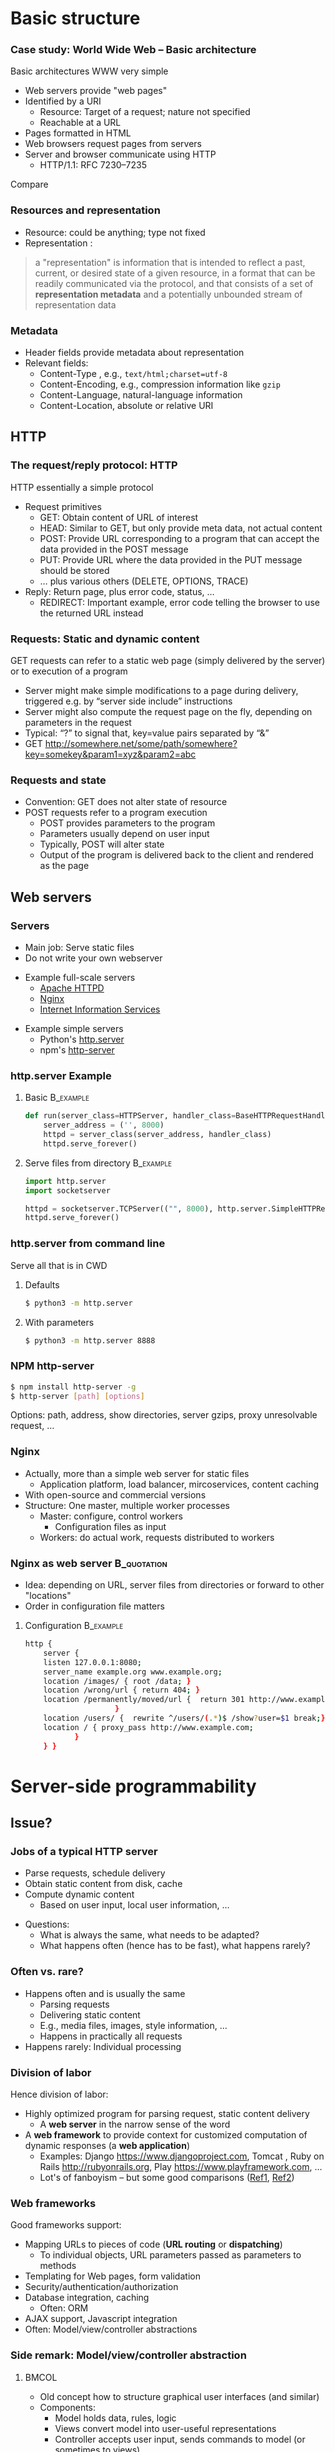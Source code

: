#+BIBLIOGRAPHY: ../bib plain


* Basic structure
    
*** Case study: World Wide Web – Basic architecture

 Basic architectures \ac{WWW} very simple
 - Web servers provide "web pages"
 - Identified by a \ac{URI}
   - Resource: Target of a request; nature not specified
   - Reachable at a \ac{URL}
 - Pages formatted in \ac{HTML}
 - Web browsers request pages from servers
 - Server and browser communicate using \ac{HTTP} 
   - HTTP/1.1: RFC 7230--7235

Compare \cite[Sect.\ 2.4]{Coulouris:DistributedSystems:2011}

*** Resources and representation 

- Resource: could be anything; type not fixed 
- Representation \cite[Sec.\ 3]{RFC7231}:

#+BEGIN_QUOTE
a "representation" is information that is intended to reflect a past,
current, or desired state of a given resource, in a format that can be
readily communicated via the protocol, and that consists of a set of
*representation metadata* and a potentially unbounded stream of
representation data
#+END_QUOTE

*** Metadata

- Header fields provide metadata about representation 
- Relevant fields:
  - Content-Type \cite{RFC2046}, e.g., ~text/html;charset=utf-8~
  - Content-Encoding, e.g., compression information like ~gzip~
  - Content-Language, natural-language information \cite{RFC5646}
  - Content-Location, absolute or relative URI  



** HTTP 

*** The request/reply protocol: HTTP

 HTTP essentially a simple protocol
 - Request primitives
   - GET: Obtain content of URL of interest
   - HEAD: Similar to GET, but only provide meta data, not actual content 
   - POST: Provide URL corresponding to a program that can accept the
     data provided in the POST message
   - PUT: Provide URL where the data provided in the PUT message should be stored 
   - ... plus various others (DELETE, OPTIONS, TRACE)
 - Reply: Return page, plus error code, status, ... 
   - REDIRECT: Important example, error code telling the browser to
     use the returned URL instead


*** Requests: Static and dynamic content

GET requests can refer to a static web page (simply delivered by the server) or to execution of a program 
 - Server might make simple modifications to a page during delivery,
   triggered e.g. by “server side include” instructions
 - Server might also compute the request page on the fly, depending on
   parameters in the request
 - Typical: “?” to signal that, key=value pairs separated by “&”
 - GET \url{http://somewhere.net/some/path/somewhere?key=somekey&param1=xyz&param2=abc}

*** Requests and state 
 - Convention: GET does not alter state of resource 
 - POST requests refer to a program execution
   - POST provides parameters to the program
   - Parameters usually depend on user input 
   - Typically, POST will alter state 
   - Output of the program is delivered back to the client and rendered as the page


** Web servers

*** Servers 

- Main job: Serve static files 
- Do not write your own webserver 

#+BEAMER: \pause

- Example full-scale servers
  - \href{https://httpd.apache.org}{Apache HTTPD}
  - \href{https://www.nginx.com}{Nginx}
  - \href{https://www.iis.net}{Internet Information Services}

#+BEAMER: \pause
- Example simple servers
  - Python's \href {https://docs.python.org/3.5/library/http.server.html#module-http.server}{http.server}
  - npm's \href{https://www.npmjs.com/package/http-server}{http-server}


*** http.server Example 

**** Basic                                                        :B_example:
     :PROPERTIES:
     :BEAMER_env: example
     :END:
\footnotesize
#+BEGIN_SRC python 
def run(server_class=HTTPServer, handler_class=BaseHTTPRequestHandler):
    server_address = ('', 8000)
    httpd = server_class(server_address, handler_class)
    httpd.serve_forever()
#+END_SRC


**** Serve files from directory                                   :B_example:
     :PROPERTIES:
     :BEAMER_env: example
     :END:

\footnotesize
#+BEGIN_SRC python 
import http.server
import socketserver

httpd = socketserver.TCPServer(("", 8000), http.server.SimpleHTTPRequestHandler)
httpd.serve_forever()
#+END_SRC     


*** http.server from command line 

Serve all that is in \ac{CWD}

**** Defaults 

#+BEGIN_SRC bash 
$ python3 -m http.server
#+END_SRC

**** With parameters 
#+BEGIN_SRC bash 
$ python3 -m http.server 8888 
#+END_SRC


*** NPM http-server 

#+BEGIN_SRC bash 
$ npm install http-server -g
$ http-server [path] [options]
#+END_SRC

Options: path, address, show directories, server gzips, proxy
unresolvable request, ... 

*** Nginx 

- Actually, more than a simple web server for static files
  - Application platform, load balancer, mircoservices, content
    caching
- With open-source and commercial versions 
- Structure: One master, multiple worker processes
  - Master: configure, control workers
    - Configuration files as input 
  - Workers: do actual work, requests distributed to workers

*** Nginx as web server                                         :B_quotation:
    :PROPERTIES:
    :BEAMER_env: quotation
    :CUSTOM_ID: nginx_config
    :END:
  
- Idea: depending on URL, server files from directories or forward to
  other "locations" 
- Order in configuration file matters 

**** Configuration                                                :B_example:
     :PROPERTIES:
     :BEAMER_env: example
     :END:

\footnotesize
#+BEGIN_SRC bash
http {
    server {
	listen 127.0.0.1:8080;
	server_name example.org www.example.org;
	location /images/ { root /data; }
	location /wrong/url { return 404; }
	location /permanently/moved/url {  return 301 http://www.example.com/moved/here;
					}
	location /users/ {  rewrite ^/users/(.*)$ /show?user=$1 break;}
	location / { proxy_pass http://www.example.com;
		   }
    } }
#+END_SRC

* Server-side programmability

** Issue? 

*** Jobs of a typical HTTP server 

- Parse requests, schedule delivery 
- Obtain static content from disk, cache
- Compute dynamic content
  - Based on user input, local user information, ... 


#+BEAMER: \pause

- Questions: 
  - What is always the same, what needs to be adapted?
  - What happens often (hence has to be fast), what happens rarely? 


*** Often vs. rare? 
- Happens often and is usually the same
  - Parsing requests 
  - Delivering static content
  - E.g., media files, images, style information, ...
  - Happens in practically all requests 
- Happens rarely: Individual processing 



*** Division of labor 

Hence division of labor:

  - Highly optimized program for parsing request, static content
    delivery
    - A *web server* in the narrow sense of the word
  - A *web framework* to provide context for customized computation of
    dynamic responses (a *web application*) 
    - Examples: Django \url{https://www.djangoproject.com}, Tomcat \cite{ApacheTo2:online}, Ruby on Rails
      \url{http://rubyonrails.org}, Play \url{https://www.playframework.com}, ...
    - Lot's of fanboyism -- but some good comparisons
      (\href{https://en.wikipedia.org/wiki/Comparison_of_web_frameworks}{Ref1},
      \href{https://softwareengineering.stackexchange.com/questions/102090/why-isnt-java-used-for-modern-web-application-development}{Ref2})


*** Web frameworks 

Good frameworks support: 

- Mapping URLs to pieces of code (*URL routing* or *dispatching*)
  - To individual objects, URL parameters passed as parameters to
    methods 
- Templating for Web pages, form validation  
- Security/authentication/authorization 
- Database integration, caching
  - Often: \ac{ORM}
- AJAX support, Javascript integration 
- Often: Model/view/controller abstractions 


*** Side remark: Model/view/controller abstraction 




****                                                           :BMCOL:
     :PROPERTIES:
     :BEAMER_col: 0.5
     :BEAMER_opt: [c]
     :END:



- Old concept how to structure graphical user interfaces (and similar)
  \cite{Fowler:GUIArchi61:online}\cite{krasner1988description}\cite{950428}\cite{Gamma:DesignPatterns:1995:DPE:186897} 
- Components:
  - Model holds data, rules, logic
  - Views convert model into user-useful representations 
  - Controller accepts user input, sends commands to model (or
    sometimes to views) 

****                                                    :BMCOL:
     :PROPERTIES:
     :BEAMER_col: 0.5
     :BEAMER_opt: [c]
     :END:



#+CAPTION: Model/View/Controller concept
#+ATTR_LaTeX: :width 0.75\linewidth
#+NAME: fig:mvc:concept
[[./figures/mvc.pdf]]


** Some Web framework examples
*** A short list  

- Python world: 
  - \href{http://werkzeug.pocoo.org}{Werkzeug}
  - \href{http://flask.pocoo.org}{Flask}
    - Based on werkzeug 
  - \href{https://twistedmatrix.com/documents/17.5.0/core/howto/basics.html}{Twisted}
  - \href{http://www.tornadoweb.org/en/stable/}{Tornado}
- Javascript world (\href{see also}{https://nordicapis.com/13-node-js-frameworks-to-build-web-apis/}):
  - \href{https://expressjs.com}{Express}
  - \href{https://github.com/fastify/fastify}{Fastify}
  - \href{https://www.meteor.com/developers}{Meteor}
- Java (\href{https://zeroturnaround.com/webframeworksindex/}{see
  also}, \href{https://www.dailyrazor.com/blog/best-java-web-frameworks/}{comparison}) 
  - \href{https://spring.io}{Spring} 
  - \href{https://www.playframework.com}{Play}

*** Werkzeug 

#+BEGIN_SRC python 
from werkzeug.wrappers import Request, Response

@Request.application
def application(request):
    return Response('Hello World!')

if __name__ == '__main__':
    from werkzeug.serving import run_simple
    run_simple('localhost', 4000, application)
#+END_SRC


*** Flask 

****                                                                :B_quote:
     :PROPERTIES:
     :BEAMER_env: quote
     :END:

Flask is a microframework for Python based on Werkzeug, Jinja 2 and good intentions. And before you ask: It's BSD licensed!


**** Code 
\footnotesize 
#+BEGIN_SRC python 
from flask import Flask
app = Flask(__name__)

@app.route("/")
def hello():
    return "Hello World!"
#+END_SRC

**** Setup
\footnotesize 

#+BEGIN_SRC bash
$ pip install Flask
$ FLASK_APP=hello.py flask run
 * Running on http://localhost:5000/
#+END_SRC

*** Tornado 

- Special feature: Not based on WSGI (see below) 

**** From web site marketing: 
****                                         :B_quote:
     :PROPERTIES:
     :BEAMER_env: quote
     :END:

Tornado is a Python web framework and asynchronous networking library, originally developed at FriendFeed. By using non-blocking network I/O, Tornado can scale to tens of thousands of open connections, making it ideal for long polling, WebSockets, and other applications that require a long-lived connection to each user.


*** Tornado Hello world                                           :B_example:
     :PROPERTIES:
     :BEAMER_env: example
     :END:

\footnotesize 
#+BEGIN_SRC python
import tornado.ioloop
import tornado.web

class MainHandler(tornado.web.RequestHandler):
    def get(self):
        self.write("Hello, world")

def make_app():
    return tornado.web.Application([
        (r"/", MainHandler),
    ])

if __name__ == "__main__":
    app = make_app()
    app.listen(8888)
    tornado.ioloop.IOLoop.current().start()
#+END_SRC




*** Fastify 

#+BEGIN_SRC javascript 
// Require the framework and instantiate it
const fastify = require('fastify')()

// Declare a route
fastify.get('/', function (request, reply) {
  reply.send({ hello: 'world' })
})

// Run the server!
fastify.listen(3000, '127.0.0.1', function (err) 
{
  if (err) throw err
  console.log(`server listening on ${fastify.server.address().port}`)
})
#+END_SRC

** Detailed  framework example: Django 

*** Web frameworks – Example: Django (python) 


Idea: Model/view/controller approach, tightly integrated with an SQL database 

- Write model description (corresponds to SQL tables) as Python
  classes
- Write views to execute when user calls a URL 
- Map URLs to views via small configuration files, 
- Views are methods of Python objects with predefined signatures,
  matching HTTP messages 
- Templates render HTML as result
  - With access to Python data structures

*** Describing model/data base 




- Model: SQL data base tables 
- \ac{ORM} abstraction layer to hide SQL access behind Python classes
  and objects
- Examples follow
  \href{https://docs.djangoproject.com/en/2.0/topics/db/models/}{Django
  tutorial, v2}

#+BEGIN_SRC python 
from django.db import models

class Person(models.Model):
    first_name = models.CharField(max_length=30)
    last_name = models.CharField(max_length=30)
#+END_SRC

*** References between models 

#+BEGIN_SRC python 
from django.db import models

class Musician(models.Model):
    first_name = models.CharField(max_length=50)
    last_name = models.CharField(max_length=50)
    instrument = models.CharField(max_length=100)

class Album(models.Model):
    artist = models.ForeignKey(Musician, on_delete=models.CASCADE)
    name = models.CharField(max_length=100)
    release_date = models.DateField()
    num_stars = models.IntegerField()
#+END_SRC

*** Fields 

- Plenty of field types, e.g., BigInteger, Boolean, Date, DateTime,
  Duration, Email, file, Float, Image, Slug, Text, Time, URL, ... 
- With plenty of options: null, blank, choices, primary_key, unique,
  ... 
- \href{https://docs.djangoproject.com/en/2.0/ref/models/fields/}{Django field types}

*** SQL storage 

- Tables are storage in selectable SQL engine
- Transparent; details hidden by ORM
- Direct access possible if necessary
- Actual database
  - Great for development: \href{https://www.sqlite.org/index.html}{sqlite3}
  - For deployment: \href{https://www.mysql.com}{mysql}, \href{https://www.postgresql.org}{Postgresql} popular options
  - Configured in settings file: type, IP, port, account, password 

*** URL dispatching  

- Developer specifies pairs of
  - regular expression for URLs to be matched against
  - *class* to be called as when URL is matched 

*** Example URL dispatching  

See \href{https://docs.djangoproject.com/en/2.0/topics/http/urls/}{URLconf.py}

\footnotesize 
#+BEGIN_SRC python
from django.urls import path
from . import views

urlpatterns = [
    path('articles/2003/', views.special_case_2003.as_view()),
    path('articles/<int:year>/', views.year_archive.as_view()),
    path('articles/<int:year>/<int:month>/', views.month_archive.as_view()),
    path('articles/<int:year>/<int:month>/<slug:slug>/', views.article_detail.as_view()),
]
#+END_SRC

*** Views 

- Views are Python classes, with predefined methods
  - in particular,  ~get()~ and ~post()~ invoked for corresponding
    HTTP messages)
- Subclassed from default classes with typical combinations of
  functionality
  - Render a template (~TemplateView~)
  - Deal with an input form (~FormView~)
  - ~ListView~, ~DetailView~, ... 
  - Heavily relies on mixins to add functionality 
- New view object instantiated per call
  - Use class attributes!
  - State in database, plus cookies, plus middleware 
- Parameters in URL \ac{RE} mapped to method parameters 

*** Views: Example
     :PROPERTIES:
     :BEAMER_env: example
     :END:

In ~views.py~: 

#+BEGIN_SRC python 
from django.http import HttpResponse
from django.views import TemplateView

class article_detail(TemplateView):
    template_name = "article_detail.html"
    def get(self, year, month, slug, request, **kwargs):
        context = super().get_context_data(**kwargs)
        context['year'] = 1984
        return context        
#+END_SRC

*** Template engine 

**** Problem 

- Browser expects an HTML document as result of a request
- Framework deals with data structure, Python objects
- Generating HTML pages from data structures possible, but cumbersome 

**** Solution: Engine 

- Template engines turn data structures into HTML documents by filling
  in templates 

*** Example engine: Jinja2 

- See \href{http://jinja.pocoo.org/docs/2.10/}{Jinja2 website}
- Expands HTML template using data structures (here: Python) as input
  to substitute patterns 
- With loops, if, ... 
- When invoked from a Django ~TemplateView~, has access to the view's
  returned  context data 

*** Jinja Template example

- Context attributes accessible in evaluation context
  - Use ~{{ ... }}~ for variable substition
  - Use ~{% ... %}~ to call functions from template 

#+BEGIN_SRC html
<title>{% block title %}{% endblock %}</title>
<ul>
{% for user in users %}
  <li><a href="{{ user.url }}">{{ user.username }}</a></li>
{% endfor %}
</ul>
#+END_SRC

** Running a Web framework 
- Templates to render HTML as result, allowing access to Python data
  structures 
  - Can integrate various templating engines (in particular, Jinja2
    \cite{Jinja2:online}) 

*** Running Web applications in Web servers
- Remaining question: How to run Web application code (written against
  a given framework) inside a Web server?  
- Or: how to tell the Web server which code to invoke for a given HTTP
  get, post, \ldots  request?  
  - Note: Web frameworks often include ``toy'' web servers; good for
    debugging, but not scalable, secure, performing enough \ldots for
    production use
- Easy part: have Web server deal with static material
  - Put it in separate directory; configure Web server (cp. e.g. Slide [[#nginx_config]])
  - Possibly generated by framework, possibly truly static (e.g., CSS
    files) 
- Necessary: interface between server and framework for dynamic
  content 
 

*** Running Web applications in Web servers: Interface 

- Example: Web Server Gateway Interface (WSGI) for Python
  \cite{eby10:_python_web_server_gatew_inter} 
  - Actually: a calling convention between web servers and web
    frameworks 
  - Similar for other languages/frameworks, e.g., Servlet API for
    Java  
- Devil is in the details, though – lot’s of configuration ... 

*** WSGI approach 

- Upon request, server calls framework (at defined function) with
    environment and callback  
- Framework executes request, computes result (i.e., a HTML
    document) and calls the server’s callback function  
- Often realized by a middleware implementing both server and
  framework side (which can enrich functionality of
  this interface, e.g., by loadbalancing)
- Multiple framework implementations exist
  - Example \href{https://uwsgi-docs.readthedocs.io/en/latest/}{uWSGI}
    - Generalizes to other languages as well
    - Include management for many instances (so-called Emperor) 

*** Example setup: django, nginx, uwsgi  

Ingredients 

- django as web framework 
  - To run actual application code 
  - To award meaning to nice-looking URLs
- nginx as web server 
  - To filter out URLs that need to be passed on to the web framework 
  - To serve static content (not dynamically computed per request via
    the web framework): fixed HTML, CSS, images, \ldots 
- uwsgi to couple the web server to django 
- postgresql as database 


*** Example setup: django, nginx, uwsgi  

#+CAPTION: Typical web application pipeline
#+ATTR_LaTeX: :width 0.95\linewidth
#+NAME: fig:uwsgipipeline
[[./figures/uwsgi.pdf]]



*** Example configurations 

- Follows example \href{http://uwsgi-docs.readthedocs.io/en/latest/tutorials/Django_and_nginx.html}{here} 
- Hint: use virtualenv for less heartache 


**** django 

- Not much to do, django typically creates a wsgi file ~mysite.wsgi~
  which can be given to uWSGI 


**** uWSGI 

#+BEGIN_SRC bash
$ uwsgi --socket 8001 --module mysite.wsgi --chmod-socket=664
#+END_SRC

Will run django framework as module 

*** Example configurations 
**** nginx 


\footnotesize
#+BEGIN_SRC bash 
upstream django { server 127.0.0.1:8001; }

server {
    listen      8000;
    server_name example.com; 
    charset     utf-8;

    location /media  {
        alias /path/to/your/mysite/media;  
    }
    location /static {
        alias /path/to/your/mysite/static; 
    }
    location / {
        uwsgi_pass  django;
        include     /path/to/your/mysite/uwsgi_params; 
    }}
#+END_SRC



** State 
*** Applications in the WWW – State

By design, HTTP is stateless
 - How to build applications in such an environment? 

**** Server-side state 

- Easy to handle: data base, ...  
- But: How to relate clients to server state?
  - Implicitly via persistent connections? Unreliable! 


#+BEAMER: \pause

**** Client-side state 

  - How to still provide some statefulness in WWW context? 
  - How to eat your cake and have it? Cookies! 



*** Applications in the WWW – Cookie 

 - Cookie: Text string, sent by server to client, stored by browser 
 - Main standards: RFC 2109, RFC 2965 
 - Returned by browser to server with any request to a server matching the domain stated in the cookie (and where the path matches as well)
 - Useful to identify users, store application state AT CLIENT, ... 
 - Can encode many different types of information 
 - Alternatives to store state: complex URLs, dynamically updated and returned 
 - 
 - Simple, sometimes useful, yet problematic 
 - Malicious cookie theft, inconsistencies between server/browser,
   ... 

** Outlook 


*** How to pick the right stack 

- Plenty of options exist
- But each project is different 
- Do not
  - Use competitor experience
  - Use prior experience (only with grain of salt) 
  - Beware of team/personnel/private preferences
    - But factor in lead time if training required
  - Obey checklists on the web, marketing hype 





* Client-side programmability

** Code in browser: AJAX  

*** Latency for complex interactions 

- With server-side programs, user actions in a browser result in 
  requests
  - Travels to server and back
- Results in *latency* 
- Options:
  - Bring server closer to user (proxy, compare Chapter 4)
  - Execute code at client
    - In particular, for interactive applications 


*** Applications in the WWW – AJAX 



****                                                         :BMCOL:
      :PROPERTIES:
      :BEAMER_opt: [t]
      :BEAMER_col: 0.5
      :END:

Interactive web applications easy in principle
 - Changes result in POST messages, new Web page is returned
 - Problem: Latency, bandwidth to transmit entire new page (after each user interaction!) limits “interactive feel” 
 - Approach: \ac{AJAX}


****                                                         :BMCOL:
      :PROPERTIES:
      :BEAMER_opt: [t]
      :BEAMER_col: 0.5
      :END:


#+CAPTION: AJAX comparison 
#+NAME: fig:ajax_comparison
[[./figures/ajax_vergleich_en.png]]

 \tiny 
 By DanielSHaischt, via Wikimedia Commons -
 https://commons.wikimedia.org/wiki/File%3AAjax-vergleich.svg, CC
 BY-SA 3.0, https://commons.wikimedia.org/w/index.php?curid=29724785

*** AJAX: Basic ideas 

Core idea: *Asynchronously* load (parts of) a Web page, triggered by
actions on the client side
- Javascript downloaded with web page from server 
- Javascript @ browers operates on the \ac{DOM} of the HTML /\ac{XML} code
- Data is moved between browser and server in various ways
  - E.g., as a \ac{JSON} object, \ac{YAML} ... -- does not really matter


*** General idea: Event-based programming 

- Issue: Asynchronous requests! Asynchronous answers! 
- Suitable model: Event-based programming 
  - An *event loop* wait for events
  - For an event, a callback function (plus parameters) is specified
    to be invoked when event happens
- Concrete expression of this model depends on programming
  language/environment
  - We will look at Javascript below 


*** Document Object Model \cite{W3CDocum23:online}

Think of the HTML (or XML) document displayed by browser as a data
structure 
- With an API (language-independent)
- Structure: a tree
- Nodes in the tree represent structural entities of the web page
  - E.g., a headline, a paragraph
- Nodes can
  - be given names for reference
  - have attributes (e.g., color) 

*** Operations on the DOM 

- Data structure can be profoundly manipulated
  - Add, change, remove nodes, their names or their attributes
- Code can be triggered when an element in the DOM changes (callback
  model for events) 
- New events can be generated 


*** AJAX Pros and Cons 
- Advantage: Only script and data has to be loaded from server, translation to HTML done locally
- Disadvantage:
- Interaction with browser’s “Back” button/bookmarking often “surprising”  (improved by an explicit API in HTML5)
- Interface design not trivial for good usability
- Difficulties for search engines, deep link hard to do
- \href{http://code.google.com/web/ajaxcrawling/}{Some approaches}
  officially 
  \href{https://webmasters.googleblog.com/2015/10/deprecating-our-ajax-crawling-scheme.html}{deprecated}
- Google’s crawler does execute Javascript/CSS!


*** AJAX example
\footnotesize
#+BEGIN_SRC html
<html>
  <head>
  <script type="text/javascript">
  function loadXMLDoc()
  {
     xmlhttp=new XMLHttpRequest();
     xmlhttp.onreadystatechange=function()
    {
    if (xmlhttp.readyState==4 &&
        xmlhttp.status==200)
      {
        document.getElementById("myDiv").innerHTML=
         xmlhttp.responseText;
      }
    }
    xmlhttp.open("GET","ajax_info.txt",true);
    xmlhttp.send();
  }
  </script>
  </head>

  <body>

  <div id="myDiv"><h2>Let AJAX change this text</h2></div>
  <button type="button" onclick="loadXMLDoc()">Change Content</button>

  </body>
  </html>
#+END_SRC

*** AJAX: XMLHttpRequest 

Core line of codes in previous example: Interact with the XMLHttpRequest API
- A class, instantiated into an object
- On that object, method calls are available to
  - Transfer data between server and client (=Javascript program running in browser’s runtime environment)
  - Register callback functions, to be invoked when data arrives from server
  - Callbacks: Non-trivial programming model!
  - Protocols: not only HTTP; data formats: not only XML
- But it is still called XMLHttpRequest 
- Callbacks: Typically, modify the page’s DOM

*** AJAX: Relevant libraries 
**** Pure Javascript libraries, to run in browsers
- jQuery / jQueryUI: basic JS library for AJAX applications in browsers; some animation/user interfaces plugins
- AngularJS: Framework to develop single-page Web-browser based applications; client-side model/view/controller approach
  - MEAN stack: Mongo.db database; Express.js web application server;
    Angular.js; Node.js as server-side runtime environment 
- React.JS: geared towards user-interface aspects in Browser 

*** AJAX: Relevant libraries 

**** Server-side frameworks with associated browser libraries
- Node.js: server-side runtime environment; key feature: non-blocking,
  event-driven (concurrency without threads!). Ecosystem for packages
  (npm) 
- Compilers to produce Javascript




**  JS, Angular 

*** From high-level idea to concrete framework 

- AJAX as an idea all nice and well
- But highly complex programming task
- Simplify by introducing frameworks
- But first: event-based programming in Javascript 



*** First: Callbacks 

**** Event-based programming 
- Arrange for an event to happen (later, at unknown time --
  *asynchronously*)
- Arrange for a particular function to process that event -- the
  *callback*
- Callback executed at unknown point in time, by event loop,  *not* in thread! 

**** In Javascript 

- Relatively easy, as functions are *first-class citizens* of JS


*** Event loop 
    
Pseudocode: 

#+BEGIN_SRC javascript
while (True) {
    // block for event
    ev = wait_for_event();
    // find callback associated with event ev
    f = lookup_callback(ev);
    // handle this event: call this callback; 
    // normal, synchronous function call!
    f();
}
#+END_SRC

*** Simple callback example 

Javascript examples mostly from \cite{Eloquent5:online}

#+BEGIN_SRC javascript 
function first(){
  // Simulate a code delay
  setTimeout( 
  ?\tikzmark{callbackStart}?function(){
    console.log(1);  }?\tikzmark{callbackEnd}?,
    500 );
}
#+END_SRC

 #+BEGIN_LaTeX
 \begin{tikzpicture}[remember picture]
   \draw[overlay, line width=1pt, red] ($(pic cs:callbackStart) + (-0.1, +0.4)$) rectangle ($ (pic cs:callbackEnd) + (0, -0.1)$);
 \end{tikzpicture}
 #+END_LaTeX


*** Callback in jQuery 


**** Just one callback 

(\href{https://www.w3schools.com/Jquery/jquery_callback.asp}{Example})) 

#+BEGIN_SRC javascript 
$("button").click(function(){
    $("p").hide(1000);
    alert("The paragraph is now hidden");
});
#+END_SRC

**** Nested callbacks 
Associate the clicking of a button with a particular callback
function, which in turn has a callback associated


#+BEGIN_SRC javascript
$("button").click(function(){
    $("p").hide("slow", function(){
        alert("The paragraph is now hidden");
    });
});
#+END_SRC



*** Callback hell 

\href{http://callbackhell.com}{Nice?}

\tiny
#+BEGIN_SRC javascript
fs.readdir(source, function (err, files) {
  if (err) {
    console.log('Error finding files: ' + err)
  } else {
    files.forEach(function (filename, fileIndex) {
      console.log(filename)
      gm(source + filename).size(function (err, values) {
        if (err) {
          console.log('Error identifying file size: ' + err)
        } else {
          console.log(filename + ' : ' + values)
          aspect = (values.width / values.height)
          widths.forEach(function (width, widthIndex) {
            height = Math.round(width / aspect)
            console.log('resizing ' + filename + 'to ' + height + 'x' + height)
            this.resize(width, height).write(dest + 'w' + width + '_' + filename, function(err) {
              if (err) console.log('Error writing file: ' + err)
            })
          }.bind(this))
        }
      })
    })
  }
})
#+END_SRC


*** JS Syntactic help: Arrow functions 


Define functions more compactly: use ~=>~ 
- ~(List of parameters) => {body}~ 
- Anonymous function, compare $\lambda$-expressions in other languages 

**** Examples 

#+BEGIN_SRC javascript 
const squareA = (y) => { return y*y;}
const squareB = y  => y*y;
#+END_SRC


*** Callbacks as arrow functions 

**** Simple 

#+BEGIN_SRC javascript
setTimeout( () => console.log("Hi!"), 500);
#+END_SRC


**** Look up storage                                               :noexport:

\cite[p.\ 182]{Eloquent5:online}
#+BEGIN_SRC javascript 
bigOak.readStorage("food caches",
		   caches => {
		       let firstCache = caches[0];
		       bigOak.readStorage(firstCache,
					  info => {
					      console.log(info);
   });
});
#+END_SRC

*** From callbacks to promises 

- So far: setting up a callback, to be called at an unspecified later
  time when event occurs 
- How about: explicitly represent this *future* event, and the result
  the handling of this event could lead to 
- Supported by notion of a *promise* 
  - Value might already be there, or only be there in the future
  - Value is called a *future* value 


*** JS Promise example 

#+BEGIN_SRC javascript 
let fifteen = Promise.resolve(15); 
// register the actual callback 
fifteen.then(value => console.log(`Got ${value}`)); 
// → Got 15
#+END_SRC

*** JS Promise example 2 

#+BEGIN_SRC javascript 
function storage(nest, name) {
   return new Promise(resolve => {
     nest.readStorage(name, result => resolve(result));
   });
}
storage(bigOak, "enemies")
.then(value => console.log("Got", value));
#+END_SRC


*** Promises for the callback hell 

\href{http://davidshariff.com/blog/futures-and-promises-in-javascript/}{Example}

**** Hell 

#+BEGIN_SRC javascript
doA(function(aResult) {
    // do some stuff inside b then fire callback
    doB(aResult, function(bResult) {
        // ok b is done, now do some stuff in c and fire callback
        doC(bResult, function(cResult) {
            // finished, do something here with the result from doC()
        });
    });
});
#+END_SRC

**** with promises 

#+BEGIN_SRC javascript
doA()
    .then(function() { return doB(); })
    .then(function() { return doC(); })
    .done(function() { /* do finished stuff here */ });
#+END_SRC

*** Example Angular

- Intended for single-page applications 
- Extends HTML with new attributes
- Comprises best practices, conventions, tools, development
  environment
  - Environment tightly coupled to NPM
  - Layout of files in directories prescribed 
- Cross-platform
- Actually, Typescript, non Javascript
  - Gets translated 
- Best thing: \href{https://angular.io/guide/quickstart}{look at tutorials} 

*** Angular components                                             :noexport:

**** Definition 

\href{https://angular.io/api/core/Component}{To quote:}

#+BEGIN_QUOTE
Decorator that marks a class as an Angular component and provides
configuration metadata that determines how the component should be
processed, instantiated, and used at runtime. 
#+END_QUOTE

- Component (as such)
  - Classes (in an OO sense) 
- CSS files for components 




  
* Current developments

** SPDY/HTTP2                                                      :noexport:

*** Perceived HTTP 1.1 shortcomings 

- Inefficient: Human-readable text formats (typical headers: around
  800 bytes); content compression only optional 
- Needs many RTTs for a single page (browser sends requests for
  subelements only after receiving first elements; typical page needs
  about 40 requests) 
- Needs multiple TCP connections between browser & server to multiplex
  (which is necessary to overcome Head of Line blocking: first request
  takes a long time to process) 
- Multiple connections play tricks on TCP’s congestion control
- Only clients can initiate requests; no server push functionality


*** Current developments: HTTP 2.0 / SPDY © Google
Hence improvement goals: Efficiency, reduced user latency
- Original proposal: SPDY protocol, (c) google
- Later picked up by IETF, HTTPbis working group
  - (https://datatracker.ietf.org/wg/httpbis/)
- Main document: RFC 7540, Hypertext Transfer Protocol version 2.0
  \cite{rfc7540} 



*** SPDY design ideas \cite{SPDYAnex74:online}
Always (!) compress headers, always encrypt
- Suitable for mobiles?
- Design SPDY as an intermediate layer
- between HTTP and SSL
- Basic features
- Multiplex HTTP streams over a single TCP connection
- Client can assign priorities to requests; use to decide multiplexing
- Compress headers
- Advanced features
- Server push


*** HTTP 2.0 

Rules how to make sure both server and client are HTTP2-capable
(connection upgrade mechanism) 
- Types: HEADER, DATA, SETTINGS, RST, GOAWAY, ...
- HTTP frames:

#+BEGIN_LaTeX 
\begin{adjustbox}{width=0.75\textwidth}
\begin{varwidth}{\textwidth}
#+END_LaTeX 
#+BEGIN_EXAMPLE
0                   1                   2                   3
0 1 2 3 4 5 6 7 8 9 0 1 2 3 4 5 6 7 8 9 0 1 2 3 4 5 6 7 8 9 0 1
+-+-+-+-+-+-+-+-+-+-+-+-+-+-+-+-+-+-+-+-+-+-+-+-+-+-+-+-+-+-+-+-+
|         Length (16)           |   Type (8)    |   Flags (8)   |
+-+-------------+---------------+-------------------------------+
|R|                 Stream Identifier (31)                      |
+-+-------------------------------------------------------------+
|                   Frame Payload (0...)                      ...
+---------------------------------------------------------------+
#+END_EXAMPLE
#+BEGIN_LaTeX 
\end{varwidth}
\end{adjustbox}
#+END_LaTeX 





*** HTTP 2.0 

HTTP streams
- Stream: independent, bi-directional sequence of HEADER and DATA
  frames; frames in stream processed in-order 
- Carried over a single connection, interleaving frames
- Stream states:
- Transitions:
  - H: Send header
  - PP: PUSH_PROMISE
  - ES: END_STREAM
  - R: RST_STREAM
- Flow control per stream
- Hop-by-hop, e.g., proxy!


*** SPDY / HTTP 2.0 availability 


#+CAPTION: Adoption of HTTP2
#+ATTR_LaTeX: :width 0.75\linewidth
#+NAME: fig:http2_availability
[[./figures/http2_adoption.png]]

Compare \url{http://caniuse.com/\#feat=http2}



** WebSockets 

*** WebSockets 


*** The story so far: Browsers have initiative 

**** Issue

- In all discussions so far, communication was initiated from client/Web
  browser
- What if server might have updates to send to the client?
  - E.g., gaming, presence, instant messaging applications, ...


#+BEAMER: \pause

**** Naive option

- Idea: Use HTTP to poll from client to server
- Problems: many HTTP connections, high overhead of HTTP, client needs
  to map requests to connections, polling is yucky in general 

*** Alternative: One connection to deal with updates  

- Enabled by WebSocket \cite{RFC6455} and accompanying
  Websocket API \cite{TheWebSo93:online}


#+BEAMER: \pause

**** Challenges 

- Deal with proxies, ports
  - Solution: Just sit on top of HTTP 
- Use transport protocols other than HTTP as well 
- Browser support (done, \url{https://caniuse.com/\#feat=websockets}) 

*** WebSocket protocol 

**** Part 1: Handshake 

- Upgrade an existing TCP connection from a unidirectional HTTP
  connection to a bidirectional WebSocket one 
- Additional parameters possible
- Server completes handshake by computing hash on client's challenge 


**** Part 2: Data transfer 

- Data *messages* exchanged
- May be split into frames
- Frames have types (textual, binary, control for the WebSocket
  protocol itself) 


*** WebSocket handshake 

**** Client to server 

\footnotesize
#+BEGIN_EXAMPLE
        GET /chat HTTP/1.1
        Host: server.example.com
        Upgrade: websocket
        Connection: Upgrade
        Sec-WebSocket-Key: dGhlIHNhbXBsZSBub25jZQ==
        Origin: http://example.com
        Sec-WebSocket-Protocol: chat, superchat
        Sec-WebSocket-Version: 13
#+END_EXAMPLE

**** Server to client 

#+BEGIN_EXAMPLE
        HTTP/1.1 101 Switching Protocols
        Upgrade: websocket
        Connection: Upgrade
        Sec-WebSocket-Accept: s3pPLMBiTxaQ9kYGzzhZRbK+xOo=
#+END_EXAMPLE


*** WebSocket API -- Example 
    :PROPERTIES:
    :CUSTOM_ID: sec:testlabel
    :END:

From \cite{WebSocke71:online}: when message arrives, a function is
called -- even without an explicit request! 
- Generalizes callback concept (a bit...) 

\footnotesize
#+BEGIN_SRC javascript
// Create WebSocket connection.
const socket = new WebSocket('ws://localhost:8080');

// Connection opened
socket.addEventListener('open', function (event) {
    socket.send('Hello Server!');
});

// Listen for messages
socket.addEventListener('message', function (event) {
    console.log('Message from server ', event.data);
});
#+END_SRC

*** WebSocket Server end: Django  

- Obviously, server application needs to support it
  - Both upgrade handshake in server
  - As well as sending actual messages 
- Example: WebSocket in django
  - \href{https://channels.readthedocs.io/en/latest/}{DjangoChannels}
  - Challenge: Django design  inherently synchronous
  - Ties in with Redis (see later, \slideref{sec:keyvalue_stores}[s:redis])
  - Good tutorial available \cite{GettingS25:online} (used for
    following examples) 

*** WebSocket Server end: Django  (2) 

Core aspects: Decorated message handlers in *consumers* 

#+BEGIN_SRC python 
@channel_session_user_from_http
def ws_connect(message):
    Group('users').add(message.reply_channel)
    Group('users').send({
        'text': json.dumps({
            'username': message.user.username,
            'is_logged_in': True
        })
    })
#+END_SRC

*** WebSocket Server end: Django  (3) 

Core aspects: Route messages to handlers

#+BEGIN_SRC python 
from channels.routing import route
from example.consumers import ws_connect, ws_disconnect


channel_routing = [
    route('websocket.connect', ws_connect),
    route('websocket.disconnect', ws_disconnect),
]
#+END_SRC

*** WebSocket Server end: Django  (4a) 

Core aspect: Use received JSON in template 

#+BEGIN_SRC html
{% block content %}
  <a href="{% url 'example:log_out' %}">Log out</a>
  <br>
  <ul>
    {% for user in users %}
      <li data-username="{{ user.username|escape }}">
        {{ user.username|escape }}: {{ user.status|default:'Offline' }}
      </li>
    {% endfor %}
  </ul>
{% endblock content %}
#+END_SRC

*** WebSocket Server end: Django  (4b) 

Core aspect: Use received JSON in template 

\footnotesize 
#+BEGIN_SRC html
{% block script %}
  <script>
    var socket = new WebSocket('ws://' + window.location.host + '/users/');

    socket.onopen = function open() {
      console.log('WebSockets connection created.');
    };

    socket.onmessage = function message(event) {
      var data = JSON.parse(event.data);
      var username = encodeURI(data['username']);
      var user = $('li').filter(function () {
        return $(this).data('username') == username;
      });

      if (data['is_logged_in']) {
        user.html(username + ': Online');
      }
      else {
        user.html(username + ': Offline');
      }
    };

    if (socket.readyState == WebSocket.OPEN) {
      socket.onopen();
    }
  </script>
{% endblock script %}
#+END_SRC


* Conclusion 

** Conclusion 

- HTML and HTTP as such relatively simple request/reply protocols 
- Imply stateless design, which complicates matters considerably
- Both server- and client-side programming expertise is necessary for
  full-fledged, modern applications (/full-stack developer/) 
- With current developments, interactive Web applications not too
  difficult
  - Can generalize to non-Web browser setups 
